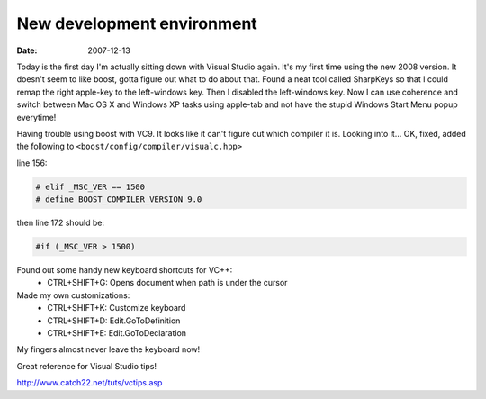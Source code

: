 New development environment
###########################

:date: 2007-12-13

Today is the first day I'm actually sitting down with Visual Studio again. It's
my first time using the new 2008 version. It doesn't seem to like boost, gotta
figure out what to do about that. Found a neat tool called SharpKeys so that I
could remap the right apple-key to the left-windows key. Then I disabled the
left-windows key. Now I can use coherence and switch between Mac OS X and
Windows XP tasks using apple-tab and not have the stupid Windows Start Menu
popup everytime!

Having trouble using boost with VC9. It looks like it can't figure out which
compiler it is. Looking into it... OK, fixed, added the following to
``<boost/config/compiler/visualc.hpp>``

line 156:

.. code-block:: c++

  # elif _MSC_VER == 1500
  # define BOOST_COMPILER_VERSION 9.0

then line 172 should be:

.. code-block:: c++

  #if (_MSC_VER > 1500)

Found out some handy new keyboard shortcuts for VC++:
 - CTRL+SHIFT+G: Opens document when path is under the cursor
Made my own customizations:
 - CTRL+SHIFT+K: Customize keyboard
 - CTRL+SHIFT+D: Edit.GoToDefinition
 - CTRL+SHIFT+E: Edit.GoToDeclaration

My fingers almost never leave the keyboard now!


Great reference for Visual Studio tips!

http://www.catch22.net/tuts/vctips.asp

